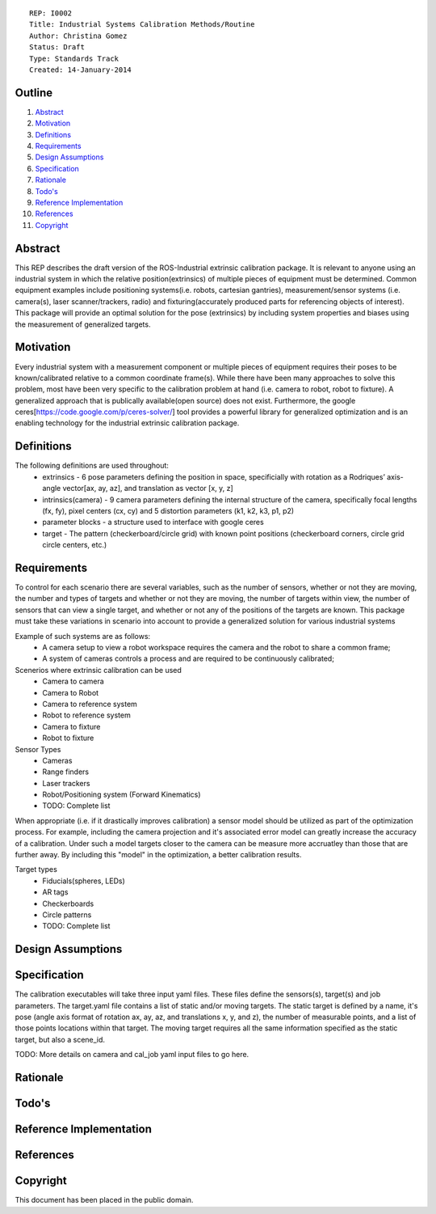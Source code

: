 ::
    
    REP: I0002
    Title: Industrial Systems Calibration Methods/Routine
    Author: Christina Gomez
    Status: Draft
    Type: Standards Track
    Created: 14-January-2014

Outline
=======

#. Abstract_
#. Motivation_
#. Definitions_
#. Requirements_
#. `Design Assumptions`_
#. Specification_
#. Rationale_
#. `Todo's`_
#. `Reference Implementation`_
#. References_
#. Copyright_


Abstract
========

This REP describes the draft version of the ROS-Industrial extrinsic calibration package.  It is relevant to anyone using an industrial system in which the relative position(extrinsics) of multiple pieces of equipment must be determined.  Common equipment examples include positioning systems(i.e. robots, cartesian gantries), measurement/sensor systems (i.e. camera(s), laser scanner/trackers, radio) and fixturing(accurately produced parts for referencing objects of interest).  This package will provide an optimal solution for the pose (extrinsics) by including system properties and biases using the measurement of generalized targets.

Motivation
==========
Every industrial system with a measurement component or multiple pieces of equipment requires their poses to be known/calibrated relative to a common coordinate frame(s). While there have been many approaches to solve this problem, most have been very specific to the calibration problem at hand (i.e. camera to robot, robot to fixture).  A generalized approach that is publically available(open source) does not exist.  Furthermore, the google ceres[https://code.google.com/p/ceres-solver/] tool provides a powerful library for generalized optimization and is an enabling technology for the industrial extrinsic calibration package.


Definitions
=========
The following definitions are used throughout:
 * extrinsics - 6 pose parameters defining the position in space, specificially with rotation as a Rodriques’ axis-angle vector[ax, ay, az], and translation as vector [x, y, z]
 * intrinsics(camera) - 9 camera parameters defining the internal structure of the camera, specifically focal lengths (fx, fy), pixel centers (cx, cy) and 5 distortion parameters (k1, k2, k3, p1, p2)
 * parameter blocks - a structure used to interface with google ceres
 * target - The pattern (checkerboard/circle grid) with known point positions (checkerboard corners, circle grid circle centers, etc.)

Requirements
=========

To control for each scenario there are several variables, such as the number of sensors, whether or not they are moving, the number and types of targets and whether or not they are moving, the number of targets within view, the number of sensors that can view a single target, and whether or not any of the positions of the targets are known. 
This package must take these variations in scenario into account to provide a generalized solution for various industrial systems

Example of such systems are as follows: 
 * A camera setup to view a robot workspace requires the camera and the robot to share a common frame; 
 * A system of cameras controls a process and are required to be continuously calibrated; 
 
Scenerios where extrinsic calibration can be used
 * Camera to camera
 * Camera to Robot
 * Camera to reference system
 * Robot to reference system
 * Camera to fixture
 * Robot to fixture
 
Sensor Types
 * Cameras
 * Range finders
 * Laser trackers
 * Robot/Positioning system (Forward Kinematics)
 * TODO: Complete list
When appropriate (i.e. if it drastically improves calibration) a sensor model should be utilized as part of the optimization process.  For example, including the camera projection and it's associated error model can greatly increase the accuracy of a calibration.  Under such a model targets closer to the camera can be measure more accruatley than those that are further away.  By including this "model" in the optimization, a better calibration results.
 
Target types
 * Fiducials(spheres, LEDs)
 * AR tags
 * Checkerboards
 * Circle patterns
 * TODO: Complete list
 
Design Assumptions
========= 

Specification
=========
The calibration executables will take three input yaml files. These files define the sensors(s), target(s) and job parameters.
The target.yaml file contains a list of static and/or moving targets. The static target is defined by a name, it's pose (angle axis format of rotation ax, ay, az, and translations x, y, and z), the number of measurable points, and a list of those points locations within that target. The moving target requires all the same information specified as the static target, but also a scene_id. 

TODO: More details on camera and cal_job yaml input files to go here.

Rationale
==========

Todo's
=========
 
Reference Implementation
==========
 
References
==========
Copyright
=========

This document has been placed in the public domain.

 
..
   Local Variables:
   mode: indented-text
   indent-tabs-mode: nil
   sentence-end-double-space: t
   fill-column: 70
   coding: utf-8
   End:
